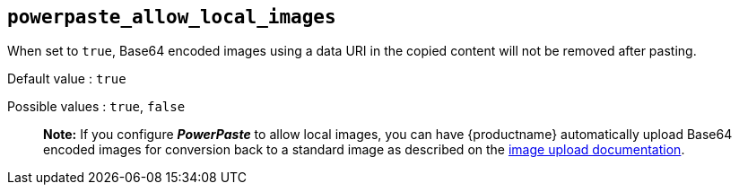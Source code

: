 == `+powerpaste_allow_local_images+`

When set to `+true+`, Base64 encoded images using a data URI in the copied content will not be removed after pasting.

Default value : `+true+`

Possible values : `+true+`, `+false+`

____
*Note:* If you configure *_PowerPaste_* to allow local images, you can have {productname} automatically upload Base64 encoded images for conversion back to a standard image as described on the link:/how-to-guides/image-handling-guide/upload-images/[image upload documentation].
____
